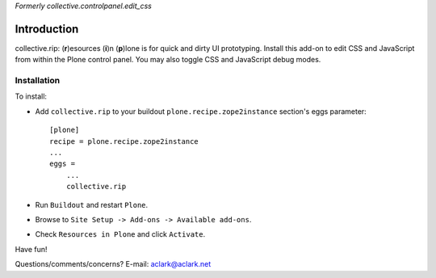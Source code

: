 *Formerly collective.controlpanel.edit_css*

Introduction
============

collective.rip: (**r**)esources (**i**)n (**p**)lone is for quick and dirty UI prototyping. Install this add-on to edit CSS and JavaScript from within the Plone control panel. You may also toggle CSS and JavaScript debug modes.

Installation
------------

To install:

- Add ``collective.rip`` to your buildout ``plone.recipe.zope2instance``
  section's eggs parameter::

    [plone]
    recipe = plone.recipe.zope2instance
    ...
    eggs =
        ...
        collective.rip

- Run ``Buildout`` and restart ``Plone``.
- Browse to ``Site Setup -> Add-ons -> Available add-ons``.
- Check ``Resources in Plone`` and click ``Activate``.

Have fun!

Questions/comments/concerns? E-mail: aclark@aclark.net

